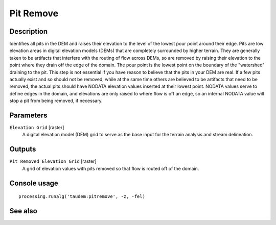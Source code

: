 Pit Remove
==========

Description
-----------

Identifies all pits in the DEM and raises their elevation to the level of the
lowest pour point around their edge. Pits are low elevation areas in digital
elevation models (DEMs) that are completely surrounded by higher terrain. They
are generally taken to be artifacts that interfere with the routing of flow
across DEMs, so are removed by raising their elevation to the point where they
drain off the edge of the domain. The pour point is the lowest point on the
boundary of the "watershed" draining to the pit. This step is not essential if
you have reason to believe that the pits in your DEM are real. If a few pits
actually exist and so should not be removed, while at the same time others are
believed to be artifacts that need to be removed, the actual pits should have
NODATA elevation values inserted at their lowest point. NODATA values serve
to define edges in the domain, and elevations are only raised to where flow is
off an edge, so an internal NODATA value will stop a pit from being removed,
if necessary.

Parameters
----------

``Elevation Grid`` [raster]
  A digital elevation model (DEM) grid to serve as the base input for the
  terrain analysis and stream delineation.

Outputs
-------

``Pit Removed Elevation Grid`` [raster]
  A grid of elevation values with pits removed so that flow is routed off of
  the domain.

Console usage
-------------

::

  processing.runalg('taudem:pitremove', -z, -fel)

See also
--------


